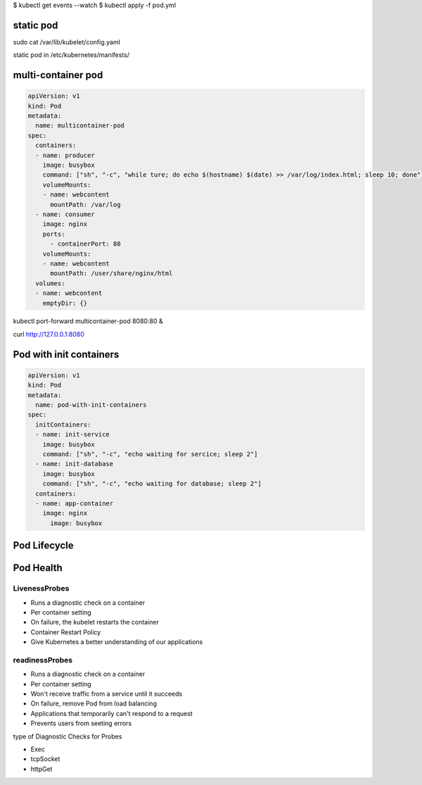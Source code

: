

$ kubectl get events --watch
$ kubectl apply -f pod.yml



static pod
----------------


sudo cat /var/lib/kubelet/config.yaml


static pod in /etc/kubernetes/manifests/ 


multi-container pod
-----------------------------

.. code-block:: yaml

    apiVersion: v1
    kind: Pod
    metadata:
      name: multicontainer-pod
    spec:
      containers:
      - name: producer
        image: busybox
        command: ["sh", "-c", "while ture; do echo $(hostname) $(date) >> /var/log/index.html; sleep 10; done"]
        volumeMounts:
        - name: webcontent
          mountPath: /var/log
      - name: consumer
        image: nginx
        ports:
          - containerPort: 80
        volumeMounts:
        - name: webcontent
          mountPath: /user/share/nginx/html
      volumes:
      - name: webcontent
        emptyDir: {}


kubectl port-forward multicontainer-pod 8080:80 &

curl http://127.0.0.1:8080


Pod with init containers
---------------------------

.. code-block:: yaml

  apiVersion: v1
  kind: Pod
  metadata:
    name: pod-with-init-containers
  spec:
    initContainers:
    - name: init-service
      image: busybox
      command: ["sh", "-c", "echo waiting for sercice; sleep 2"]
    - name: init-database
      image: busybox
      command: ["sh", "-c", "echo waiting for database; sleep 2"]
    containers:
    - name: app-container
      image: nginx
        image: busybox




Pod Lifecycle
--------------------


Pod Health
-------------

LivenessProbes
~~~~~~~~~~~~~~~~~~

- Runs a diagnostic check on a container
- Per container setting
- On failure, the kubelet restarts the container
- Container Restart Policy
- Give Kubernetes a better understanding of our applications

readinessProbes
~~~~~~~~~~~~~~~~~~~~~~

- Runs a diagnostic check on a container
- Per container setting
- Won't receive traffic from a service until it succeeds
- On failure, remove Pod from load balancing
- Applications that temporarily can't respond to a request
- Prevents users from seeting errors

type of Diagnostic Checks for Probes

- Exec
- tcpSocket
- httpGet